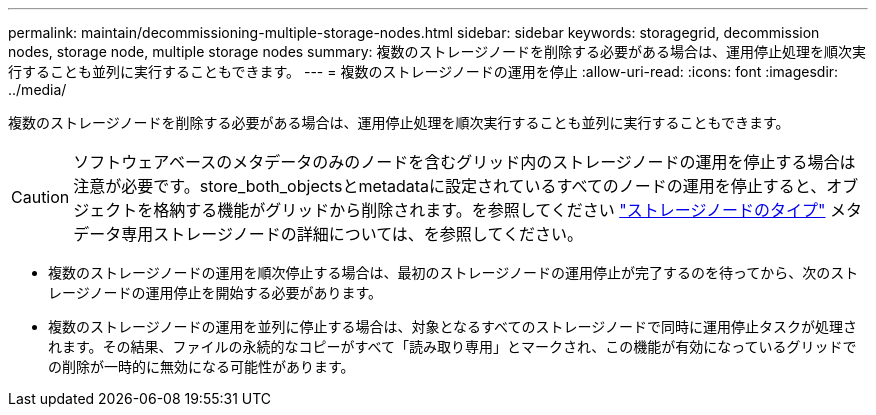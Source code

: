 ---
permalink: maintain/decommissioning-multiple-storage-nodes.html 
sidebar: sidebar 
keywords: storagegrid, decommission nodes, storage node, multiple storage nodes 
summary: 複数のストレージノードを削除する必要がある場合は、運用停止処理を順次実行することも並列に実行することもできます。 
---
= 複数のストレージノードの運用を停止
:allow-uri-read: 
:icons: font
:imagesdir: ../media/


[role="lead"]
複数のストレージノードを削除する必要がある場合は、運用停止処理を順次実行することも並列に実行することもできます。


CAUTION: ソフトウェアベースのメタデータのみのノードを含むグリッド内のストレージノードの運用を停止する場合は注意が必要です。store_both_objectsとmetadataに設定されているすべてのノードの運用を停止すると、オブジェクトを格納する機能がグリッドから削除されます。を参照してください link:../primer/what-storage-node-is.html#types-of-storage-nodes["ストレージノードのタイプ"] メタデータ専用ストレージノードの詳細については、を参照してください。

* 複数のストレージノードの運用を順次停止する場合は、最初のストレージノードの運用停止が完了するのを待ってから、次のストレージノードの運用停止を開始する必要があります。
* 複数のストレージノードの運用を並列に停止する場合は、対象となるすべてのストレージノードで同時に運用停止タスクが処理されます。その結果、ファイルの永続的なコピーがすべて「読み取り専用」とマークされ、この機能が有効になっているグリッドでの削除が一時的に無効になる可能性があります。

